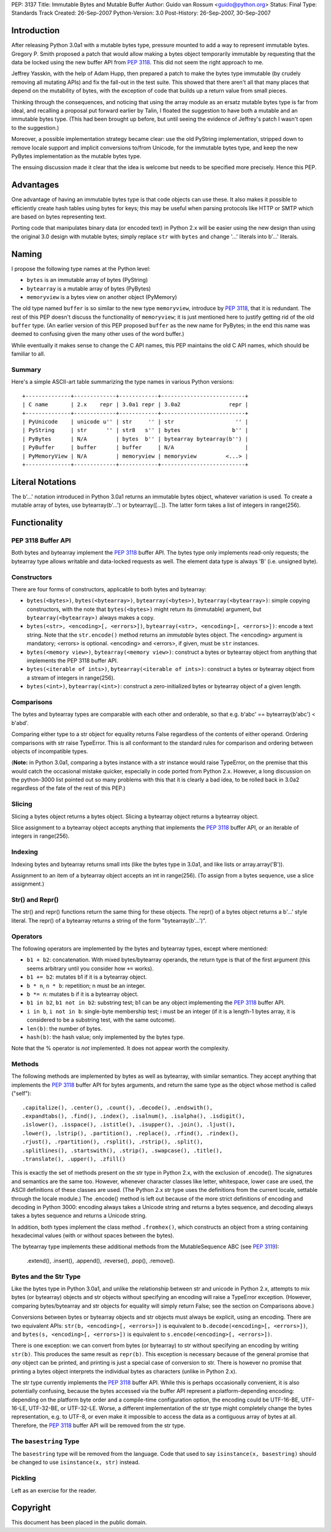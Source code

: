 PEP: 3137
Title: Immutable Bytes and Mutable Buffer
Author: Guido van Rossum <guido@python.org>
Status: Final
Type: Standards Track
Created: 26-Sep-2007
Python-Version: 3.0
Post-History: 26-Sep-2007, 30-Sep-2007

Introduction
============

After releasing Python 3.0a1 with a mutable bytes type, pressure
mounted to add a way to represent immutable bytes.  Gregory P. Smith
proposed a patch that would allow making a bytes object temporarily
immutable by requesting that the data be locked using the new buffer
API from :pep:`3118`.  This did not seem the right approach to me.

Jeffrey Yasskin, with the help of Adam Hupp, then prepared a patch to
make the bytes type immutable (by crudely removing all mutating APIs)
and fix the fall-out in the test suite.  This showed that there aren't
all that many places that depend on the mutability of bytes, with the
exception of code that builds up a return value from small pieces.

Thinking through the consequences, and noticing that using the array
module as an ersatz mutable bytes type is far from ideal, and
recalling a proposal put forward earlier by Talin, I floated the
suggestion to have both a mutable and an immutable bytes type.  (This
had been brought up before, but until seeing the evidence of Jeffrey's
patch I wasn't open to the suggestion.)

Moreover, a possible implementation strategy became clear: use the old
PyString implementation, stripped down to remove locale support and
implicit conversions to/from Unicode, for the immutable bytes type,
and keep the new PyBytes implementation as the mutable bytes type.

The ensuing discussion made it clear that the idea is welcome but
needs to be specified more precisely.  Hence this PEP.

Advantages
==========

One advantage of having an immutable bytes type is that code objects
can use these.  It also makes it possible to efficiently create hash
tables using bytes for keys; this may be useful when parsing protocols
like HTTP or SMTP which are based on bytes representing text.

Porting code that manipulates binary data (or encoded text) in Python
2.x will be easier using the new design than using the original 3.0
design with mutable bytes; simply replace ``str`` with ``bytes`` and
change '...' literals into b'...' literals.

Naming
======

I propose the following type names at the Python level:

- ``bytes`` is an immutable array of bytes (PyString)

- ``bytearray`` is a mutable array of bytes (PyBytes)

- ``memoryview`` is a bytes view on another object (PyMemory)

The old type named ``buffer`` is so similar to the new type
``memoryview``, introduce by :pep:`3118`, that it is redundant.  The rest
of this PEP doesn't discuss the functionality of ``memoryview``; it is
just mentioned here to justify getting rid of the old ``buffer`` type.
(An earlier version of this PEP proposed ``buffer`` as the new name
for PyBytes; in the end this name was deemed to confusing given the
many other uses of the word buffer.)

While eventually it makes sense to change the C API names, this PEP
maintains the old C API names, which should be familiar to all.

Summary
-------

Here's a simple ASCII-art table summarizing the type names in various
Python versions::

    +--------------+-------------+------------+--------------------------+
    | C name       | 2.x    repr | 3.0a1 repr | 3.0a2               repr |
    +--------------+-------------+------------+--------------------------+
    | PyUnicode    | unicode u'' | str     '' | str                   '' |
    | PyString     | str      '' | str8   s'' | bytes                b'' |
    | PyBytes      | N/A         | bytes  b'' | bytearray bytearray(b'') |
    | PyBuffer     | buffer      | buffer     | N/A                      |
    | PyMemoryView | N/A         | memoryview | memoryview         <...> |
    +--------------+-------------+------------+--------------------------+

Literal Notations
=================

The b'...' notation introduced in Python 3.0a1 returns an immutable
bytes object, whatever variation is used.  To create a mutable array
of bytes, use bytearray(b'...') or bytearray([...]).  The latter form
takes a list of integers in range(256).

Functionality
=============

PEP 3118 Buffer API
-------------------

Both bytes and bytearray implement the :pep:`3118` buffer API.  The bytes
type only implements read-only requests; the bytearray type allows
writable and data-locked requests as well.  The element data type is
always 'B' (i.e. unsigned byte).

Constructors
------------

There are four forms of constructors, applicable to both bytes and
bytearray:

- ``bytes(<bytes>)``, ``bytes(<bytearray>)``, ``bytearray(<bytes>)``,
  ``bytearray(<bytearray>)``: simple copying constructors, with the
  note that ``bytes(<bytes>)`` might return its (immutable)
  argument, but ``bytearray(<bytearray>)`` always makes a copy.

- ``bytes(<str>, <encoding>[, <errors>])``, ``bytearray(<str>,
  <encoding>[, <errors>])``: encode a text string.  Note that the
  ``str.encode()`` method returns an *immutable* bytes object.  The
  <encoding> argument is mandatory; <errors> is optional.
  <encoding> and <errors>, if given, must be ``str`` instances.

- ``bytes(<memory view>)``, ``bytearray(<memory view>)``: construct
  a bytes or bytearray object from anything that implements the PEP
  3118 buffer API.

- ``bytes(<iterable of ints>)``, ``bytearray(<iterable of ints>)``:
  construct a bytes or bytearray object from a stream of integers in
  range(256).

- ``bytes(<int>)``, ``bytearray(<int>)``: construct a
  zero-initialized bytes or bytearray object of a given length.

Comparisons
-----------

The bytes and bytearray types are comparable with each other and
orderable, so that e.g. b'abc' == bytearray(b'abc') < b'abd'.

Comparing either type to a str object for equality returns False
regardless of the contents of either operand.  Ordering comparisons
with str raise TypeError.  This is all conformant to the standard
rules for comparison and ordering between objects of incompatible
types.

(**Note:** in Python 3.0a1, comparing a bytes instance with a str
instance would raise TypeError, on the premise that this would catch
the occasional mistake quicker, especially in code ported from Python
2.x.  However, a long discussion on the python-3000 list pointed out
so many problems with this that it is clearly a bad idea, to be rolled
back in 3.0a2 regardless of the fate of the rest of this PEP.)

Slicing
-------

Slicing a bytes object returns a bytes object.  Slicing a bytearray
object returns a bytearray object.

Slice assignment to a bytearray object accepts anything that
implements the :pep:`3118` buffer API, or an iterable of integers in
range(256).

Indexing
--------

Indexing bytes and bytearray returns small ints (like the bytes type in
3.0a1, and like lists or array.array('B')).

Assignment to an item of a bytearray object accepts an int in
range(256).  (To assign from a bytes sequence, use a slice
assignment.)

Str() and Repr()
----------------

The str() and repr() functions return the same thing for these
objects.  The repr() of a bytes object returns a b'...' style literal.
The repr() of a bytearray returns a string of the form "bytearray(b'...')".

Operators
---------

The following operators are implemented by the bytes and bytearray
types, except where mentioned:

- ``b1 + b2``: concatenation.  With mixed bytes/bytearray operands,
  the return type is that of the first argument (this seems arbitrary
  until you consider how ``+=`` works).

- ``b1 += b2``: mutates b1 if it is a bytearray object.

- ``b * n``, ``n * b``: repetition; n must be an integer.

- ``b *= n``: mutates b if it is a bytearray object.

- ``b1 in b2``, ``b1 not in b2``: substring test; b1 can be any
  object implementing the :pep:`3118` buffer API.

- ``i in b``, ``i not in b``: single-byte membership test; i must
  be an integer (if it is a length-1 bytes array, it is considered
  to be a substring test, with the same outcome).

- ``len(b)``: the number of bytes.

- ``hash(b)``: the hash value; only implemented by the bytes type.

Note that the % operator is *not* implemented.  It does not appear
worth the complexity.

Methods
-------

The following methods are implemented by bytes as well as bytearray, with
similar semantics.  They accept anything that implements the :pep:`3118`
buffer API for bytes arguments, and return the same type as the object
whose method is called ("self")::

  .capitalize(), .center(), .count(), .decode(), .endswith(),
  .expandtabs(), .find(), .index(), .isalnum(), .isalpha(), .isdigit(),
  .islower(), .isspace(), .istitle(), .isupper(), .join(), .ljust(),
  .lower(), .lstrip(), .partition(), .replace(), .rfind(), .rindex(),
  .rjust(), .rpartition(), .rsplit(), .rstrip(), .split(),
  .splitlines(), .startswith(), .strip(), .swapcase(), .title(),
  .translate(), .upper(), .zfill()

This is exactly the set of methods present on the str type in Python
2.x, with the exclusion of .encode().  The signatures and semantics
are the same too.  However, whenever character classes like letter,
whitespace, lower case are used, the ASCII definitions of these
classes are used.  (The Python 2.x str type uses the definitions from
the current locale, settable through the locale module.)  The
.encode() method is left out because of the more strict definitions of
encoding and decoding in Python 3000: encoding always takes a Unicode
string and returns a bytes sequence, and decoding always takes a bytes
sequence and returns a Unicode string.

In addition, both types implement the class method ``.fromhex()``,
which constructs an object from a string containing hexadecimal values
(with or without spaces between the bytes).

The bytearray type implements these additional methods from the
MutableSequence ABC (see :pep:`3119`):

  .extend(), .insert(), .append(), .reverse(), .pop(), .remove().

Bytes and the Str Type
----------------------

Like the bytes type in Python 3.0a1, and unlike the relationship
between str and unicode in Python 2.x, attempts to mix bytes (or
bytearray) objects and str objects without specifying an encoding will
raise a TypeError exception.  (However, comparing bytes/bytearray and
str objects for equality will simply return False; see the section on
Comparisons above.)

Conversions between bytes or bytearray objects and str objects must
always be explicit, using an encoding.  There are two equivalent APIs:
``str(b, <encoding>[, <errors>])`` is equivalent to
``b.decode(<encoding>[, <errors>])``, and
``bytes(s, <encoding>[, <errors>])`` is equivalent to
``s.encode(<encoding>[, <errors>])``.

There is one exception: we can convert from bytes (or bytearray) to str
without specifying an encoding by writing ``str(b)``.  This produces
the same result as ``repr(b)``.  This exception is necessary because
of the general promise that *any* object can be printed, and printing
is just a special case of conversion to str.  There is however no
promise that printing a bytes object interprets the individual bytes
as characters (unlike in Python 2.x).

The str type currently implements the :pep:`3118` buffer API.  While this
is perhaps occasionally convenient, it is also potentially confusing,
because the bytes accessed via the buffer API represent a
platform-depending encoding: depending on the platform byte order and
a compile-time configuration option, the encoding could be UTF-16-BE,
UTF-16-LE, UTF-32-BE, or UTF-32-LE.  Worse, a different implementation
of the str type might completely change the bytes representation,
e.g. to UTF-8, or even make it impossible to access the data as a
contiguous array of bytes at all.  Therefore, the :pep:`3118` buffer API
will be removed from the str type.

The ``basestring`` Type
-----------------------

The ``basestring`` type will be removed from the language.  Code that
used to say ``isinstance(x, basestring)`` should be changed to use
``isinstance(x, str)`` instead.

Pickling
--------

Left as an exercise for the reader.

Copyright
=========

This document has been placed in the public domain.
